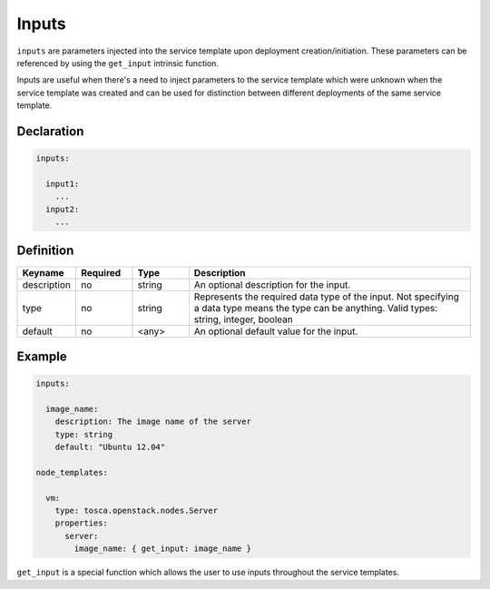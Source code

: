 .. _inputs:

Inputs
======

``inputs`` are parameters injected into the service template upon deployment creation/initiation. These parameters can be referenced by using the ``get_input`` intrinsic function.

Inputs are useful when there's a need to inject parameters to the service template which were unknown when the service template was created and can be used for distinction between different deployments of the same service template.


Declaration
+++++++++++

.. code:: yaml

 inputs:

   input1:
     ...
   input2:
     ...


Definition
+++++++++++

.. list-table:: 
   :widths: 10 10 10 50
   :header-rows: 1

   * - Keyname
     - Required
     - Type
     - Description
   * - description
     - no
     - string
     - An optional description for the input.
   * - type
     - no
     - string
     - Represents the required data type of the input. Not specifying a data type means the type can be anything. Valid types: string, integer, boolean
   * - default
     - no
     - <any>
     - An optional default value for the input.


Example
+++++++

.. code:: yaml

  inputs:

    image_name:
      description: The image name of the server
      type: string
      default: "Ubuntu 12.04"

  node_templates:

    vm:
      type: tosca.openstack.nodes.Server
      properties:
        server:
          image_name: { get_input: image_name }


``get_input`` is a special function which allows the user to use inputs throughout the service templates. 
